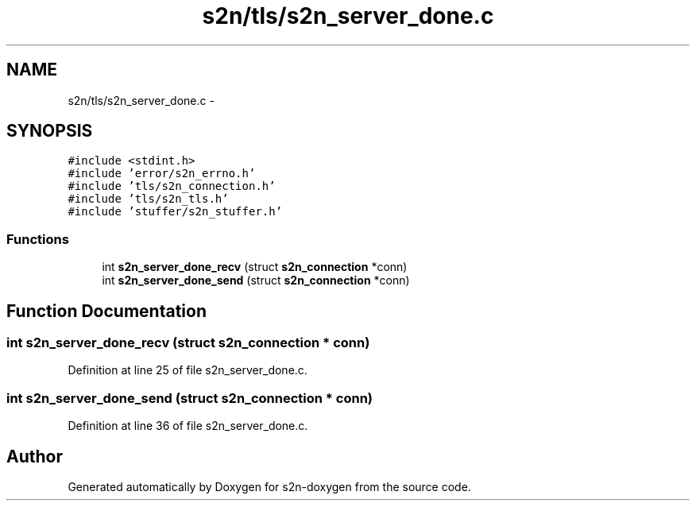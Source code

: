 .TH "s2n/tls/s2n_server_done.c" 3 "Tue Jun 28 2016" "s2n-doxygen" \" -*- nroff -*-
.ad l
.nh
.SH NAME
s2n/tls/s2n_server_done.c \- 
.SH SYNOPSIS
.br
.PP
\fC#include <stdint\&.h>\fP
.br
\fC#include 'error/s2n_errno\&.h'\fP
.br
\fC#include 'tls/s2n_connection\&.h'\fP
.br
\fC#include 'tls/s2n_tls\&.h'\fP
.br
\fC#include 'stuffer/s2n_stuffer\&.h'\fP
.br

.SS "Functions"

.in +1c
.ti -1c
.RI "int \fBs2n_server_done_recv\fP (struct \fBs2n_connection\fP *conn)"
.br
.ti -1c
.RI "int \fBs2n_server_done_send\fP (struct \fBs2n_connection\fP *conn)"
.br
.in -1c
.SH "Function Documentation"
.PP 
.SS "int s2n_server_done_recv (struct \fBs2n_connection\fP * conn)"

.PP
Definition at line 25 of file s2n_server_done\&.c\&.
.SS "int s2n_server_done_send (struct \fBs2n_connection\fP * conn)"

.PP
Definition at line 36 of file s2n_server_done\&.c\&.
.SH "Author"
.PP 
Generated automatically by Doxygen for s2n-doxygen from the source code\&.
